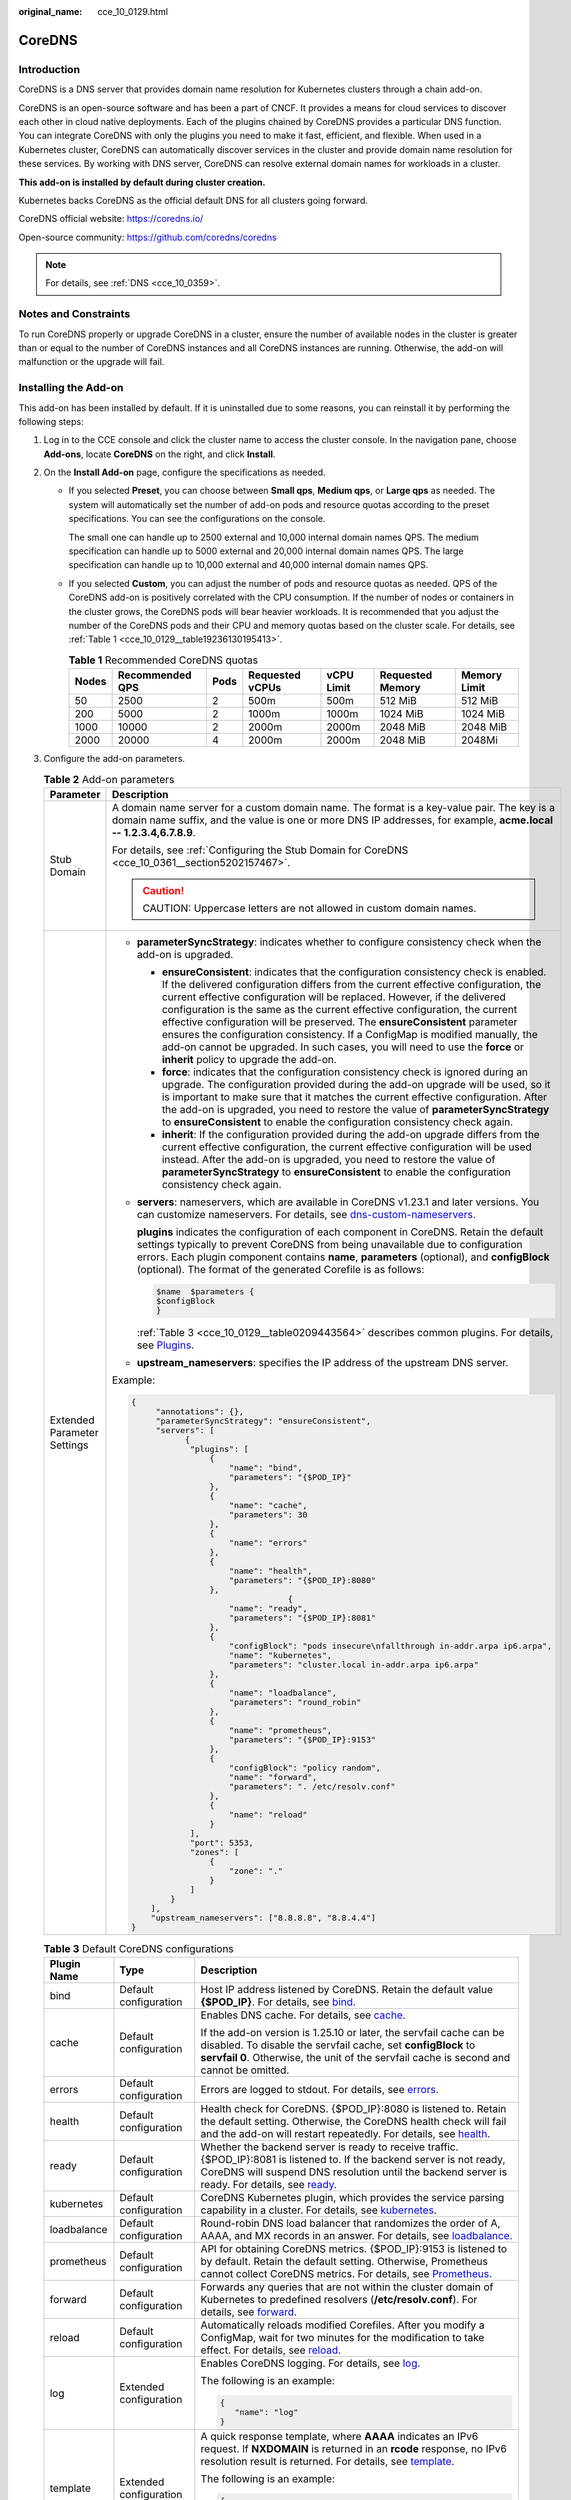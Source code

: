 :original_name: cce_10_0129.html

.. _cce_10_0129:

CoreDNS
=======

Introduction
------------

CoreDNS is a DNS server that provides domain name resolution for Kubernetes clusters through a chain add-on.

CoreDNS is an open-source software and has been a part of CNCF. It provides a means for cloud services to discover each other in cloud native deployments. Each of the plugins chained by CoreDNS provides a particular DNS function. You can integrate CoreDNS with only the plugins you need to make it fast, efficient, and flexible. When used in a Kubernetes cluster, CoreDNS can automatically discover services in the cluster and provide domain name resolution for these services. By working with DNS server, CoreDNS can resolve external domain names for workloads in a cluster.

**This add-on is installed by default during cluster creation.**

Kubernetes backs CoreDNS as the official default DNS for all clusters going forward.

CoreDNS official website: https://coredns.io/

Open-source community: https://github.com/coredns/coredns

.. note::

   For details, see :ref:`DNS <cce_10_0359>`.

Notes and Constraints
---------------------

To run CoreDNS properly or upgrade CoreDNS in a cluster, ensure the number of available nodes in the cluster is greater than or equal to the number of CoreDNS instances and all CoreDNS instances are running. Otherwise, the add-on will malfunction or the upgrade will fail.

Installing the Add-on
---------------------

This add-on has been installed by default. If it is uninstalled due to some reasons, you can reinstall it by performing the following steps:

#. Log in to the CCE console and click the cluster name to access the cluster console. In the navigation pane, choose **Add-ons**, locate **CoreDNS** on the right, and click **Install**.

#. On the **Install Add-on** page, configure the specifications as needed.

   -  If you selected **Preset**, you can choose between **Small qps**, **Medium qps**, or **Large qps** as needed. The system will automatically set the number of add-on pods and resource quotas according to the preset specifications. You can see the configurations on the console.

      The small one can handle up to 2500 external and 10,000 internal domain names QPS. The medium specification can handle up to 5000 external and 20,000 internal domain names QPS. The large specification can handle up to 10,000 external and 40,000 internal domain names QPS.

   -  If you selected **Custom**, you can adjust the number of pods and resource quotas as needed. QPS of the CoreDNS add-on is positively correlated with the CPU consumption. If the number of nodes or containers in the cluster grows, the CoreDNS pods will bear heavier workloads. It is recommended that you adjust the number of the CoreDNS pods and their CPU and memory quotas based on the cluster scale. For details, see :ref:`Table 1 <cce_10_0129__table19236130195413>`.

      .. _cce_10_0129__table19236130195413:

      .. table:: **Table 1** Recommended CoreDNS quotas

         +-------+-----------------+------+-----------------+------------+------------------+--------------+
         | Nodes | Recommended QPS | Pods | Requested vCPUs | vCPU Limit | Requested Memory | Memory Limit |
         +=======+=================+======+=================+============+==================+==============+
         | 50    | 2500            | 2    | 500m            | 500m       | 512 MiB          | 512 MiB      |
         +-------+-----------------+------+-----------------+------------+------------------+--------------+
         | 200   | 5000            | 2    | 1000m           | 1000m      | 1024 MiB         | 1024 MiB     |
         +-------+-----------------+------+-----------------+------------+------------------+--------------+
         | 1000  | 10000           | 2    | 2000m           | 2000m      | 2048 MiB         | 2048 MiB     |
         +-------+-----------------+------+-----------------+------------+------------------+--------------+
         | 2000  | 20000           | 4    | 2000m           | 2000m      | 2048 MiB         | 2048Mi       |
         +-------+-----------------+------+-----------------+------------+------------------+--------------+

#. Configure the add-on parameters.

   .. table:: **Table 2** Add-on parameters

      +-----------------------------------+-----------------------------------------------------------------------------------------------------------------------------------------------------------------------------------------------------------------------------------------------------------------------------------------------------------------------------------------------------------------------------------------------------------------------------------------------------------------------------------------------------------------------------------------------------------------------------------------------------------------------------------+
      | Parameter                         | Description                                                                                                                                                                                                                                                                                                                                                                                                                                                                                                                                                                                                                       |
      +===================================+===================================================================================================================================================================================================================================================================================================================================================================================================================================================================================================================================================================================================================================+
      | Stub Domain                       | A domain name server for a custom domain name. The format is a key-value pair. The key is a domain name suffix, and the value is one or more DNS IP addresses, for example, **acme.local -- 1.2.3.4,6.7.8.9**.                                                                                                                                                                                                                                                                                                                                                                                                                    |
      |                                   |                                                                                                                                                                                                                                                                                                                                                                                                                                                                                                                                                                                                                                   |
      |                                   | For details, see :ref:`Configuring the Stub Domain for CoreDNS <cce_10_0361__section5202157467>`.                                                                                                                                                                                                                                                                                                                                                                                                                                                                                                                                 |
      |                                   |                                                                                                                                                                                                                                                                                                                                                                                                                                                                                                                                                                                                                                   |
      |                                   | .. caution::                                                                                                                                                                                                                                                                                                                                                                                                                                                                                                                                                                                                                      |
      |                                   |                                                                                                                                                                                                                                                                                                                                                                                                                                                                                                                                                                                                                                   |
      |                                   |    CAUTION:                                                                                                                                                                                                                                                                                                                                                                                                                                                                                                                                                                                                                       |
      |                                   |    Uppercase letters are not allowed in custom domain names.                                                                                                                                                                                                                                                                                                                                                                                                                                                                                                                                                                      |
      +-----------------------------------+-----------------------------------------------------------------------------------------------------------------------------------------------------------------------------------------------------------------------------------------------------------------------------------------------------------------------------------------------------------------------------------------------------------------------------------------------------------------------------------------------------------------------------------------------------------------------------------------------------------------------------------+
      | Extended Parameter Settings       | -  **parameterSyncStrategy**: indicates whether to configure consistency check when the add-on is upgraded.                                                                                                                                                                                                                                                                                                                                                                                                                                                                                                                       |
      |                                   |                                                                                                                                                                                                                                                                                                                                                                                                                                                                                                                                                                                                                                   |
      |                                   |    -  **ensureConsistent**: indicates that the configuration consistency check is enabled. If the delivered configuration differs from the current effective configuration, the current effective configuration will be replaced. However, if the delivered configuration is the same as the current effective configuration, the current effective configuration will be preserved. The **ensureConsistent** parameter ensures the configuration consistency. If a ConfigMap is modified manually, the add-on cannot be upgraded. In such cases, you will need to use the **force** or **inherit** policy to upgrade the add-on. |
      |                                   |    -  **force**: indicates that the configuration consistency check is ignored during an upgrade. The configuration provided during the add-on upgrade will be used, so it is important to make sure that it matches the current effective configuration. After the add-on is upgraded, you need to restore the value of **parameterSyncStrategy** to **ensureConsistent** to enable the configuration consistency check again.                                                                                                                                                                                                   |
      |                                   |    -  **inherit**: If the configuration provided during the add-on upgrade differs from the current effective configuration, the current effective configuration will be used instead. After the add-on is upgraded, you need to restore the value of **parameterSyncStrategy** to **ensureConsistent** to enable the configuration consistency check again.                                                                                                                                                                                                                                                                      |
      |                                   |                                                                                                                                                                                                                                                                                                                                                                                                                                                                                                                                                                                                                                   |
      |                                   | -  **servers**: nameservers, which are available in CoreDNS v1.23.1 and later versions. You can customize nameservers. For details, see `dns-custom-nameservers <https://kubernetes.io/docs/tasks/administer-cluster/dns-custom-nameservers>`__.                                                                                                                                                                                                                                                                                                                                                                                  |
      |                                   |                                                                                                                                                                                                                                                                                                                                                                                                                                                                                                                                                                                                                                   |
      |                                   |    **plugins** indicates the configuration of each component in CoreDNS. Retain the default settings typically to prevent CoreDNS from being unavailable due to configuration errors. Each plugin component contains **name**, **parameters** (optional), and **configBlock** (optional). The format of the generated Corefile is as follows:                                                                                                                                                                                                                                                                                     |
      |                                   |                                                                                                                                                                                                                                                                                                                                                                                                                                                                                                                                                                                                                                   |
      |                                   |    .. code-block::                                                                                                                                                                                                                                                                                                                                                                                                                                                                                                                                                                                                                |
      |                                   |                                                                                                                                                                                                                                                                                                                                                                                                                                                                                                                                                                                                                                   |
      |                                   |       $name  $parameters {                                                                                                                                                                                                                                                                                                                                                                                                                                                                                                                                                                                                        |
      |                                   |       $configBlock                                                                                                                                                                                                                                                                                                                                                                                                                                                                                                                                                                                                                |
      |                                   |       }                                                                                                                                                                                                                                                                                                                                                                                                                                                                                                                                                                                                                           |
      |                                   |                                                                                                                                                                                                                                                                                                                                                                                                                                                                                                                                                                                                                                   |
      |                                   |    :ref:`Table 3 <cce_10_0129__table0209443564>` describes common plugins. For details, see `Plugins <https://coredns.io/plugins/>`__.                                                                                                                                                                                                                                                                                                                                                                                                                                                                                            |
      |                                   |                                                                                                                                                                                                                                                                                                                                                                                                                                                                                                                                                                                                                                   |
      |                                   | -  **upstream_nameservers**: specifies the IP address of the upstream DNS server.                                                                                                                                                                                                                                                                                                                                                                                                                                                                                                                                                 |
      |                                   |                                                                                                                                                                                                                                                                                                                                                                                                                                                                                                                                                                                                                                   |
      |                                   | Example:                                                                                                                                                                                                                                                                                                                                                                                                                                                                                                                                                                                                                          |
      |                                   |                                                                                                                                                                                                                                                                                                                                                                                                                                                                                                                                                                                                                                   |
      |                                   | .. code-block::                                                                                                                                                                                                                                                                                                                                                                                                                                                                                                                                                                                                                   |
      |                                   |                                                                                                                                                                                                                                                                                                                                                                                                                                                                                                                                                                                                                                   |
      |                                   |    {                                                                                                                                                                                                                                                                                                                                                                                                                                                                                                                                                                                                                              |
      |                                   |         "annotations": {},                                                                                                                                                                                                                                                                                                                                                                                                                                                                                                                                                                                                        |
      |                                   |         "parameterSyncStrategy": "ensureConsistent",                                                                                                                                                                                                                                                                                                                                                                                                                                                                                                                                                                              |
      |                                   |         "servers": [                                                                                                                                                                                                                                                                                                                                                                                                                                                                                                                                                                                                              |
      |                                   |               {                                                                                                                                                                                                                                                                                                                                                                                                                                                                                                                                                                                                                   |
      |                                   |                "plugins": [                                                                                                                                                                                                                                                                                                                                                                                                                                                                                                                                                                                                       |
      |                                   |                    {                                                                                                                                                                                                                                                                                                                                                                                                                                                                                                                                                                                                              |
      |                                   |                        "name": "bind",                                                                                                                                                                                                                                                                                                                                                                                                                                                                                                                                                                                            |
      |                                   |                        "parameters": "{$POD_IP}"                                                                                                                                                                                                                                                                                                                                                                                                                                                                                                                                                                                  |
      |                                   |                    },                                                                                                                                                                                                                                                                                                                                                                                                                                                                                                                                                                                                             |
      |                                   |                    {                                                                                                                                                                                                                                                                                                                                                                                                                                                                                                                                                                                                              |
      |                                   |                        "name": "cache",                                                                                                                                                                                                                                                                                                                                                                                                                                                                                                                                                                                           |
      |                                   |                        "parameters": 30                                                                                                                                                                                                                                                                                                                                                                                                                                                                                                                                                                                           |
      |                                   |                    },                                                                                                                                                                                                                                                                                                                                                                                                                                                                                                                                                                                                             |
      |                                   |                    {                                                                                                                                                                                                                                                                                                                                                                                                                                                                                                                                                                                                              |
      |                                   |                        "name": "errors"                                                                                                                                                                                                                                                                                                                                                                                                                                                                                                                                                                                           |
      |                                   |                    },                                                                                                                                                                                                                                                                                                                                                                                                                                                                                                                                                                                                             |
      |                                   |                    {                                                                                                                                                                                                                                                                                                                                                                                                                                                                                                                                                                                                              |
      |                                   |                        "name": "health",                                                                                                                                                                                                                                                                                                                                                                                                                                                                                                                                                                                          |
      |                                   |                        "parameters": "{$POD_IP}:8080"                                                                                                                                                                                                                                                                                                                                                                                                                                                                                                                                                                             |
      |                                   |                    },                                                                                                                                                                                                                                                                                                                                                                                                                                                                                                                                                                                                             |
      |                                   |                                    {                                                                                                                                                                                                                                                                                                                                                                                                                                                                                                                                                                                              |
      |                                   |                        "name": "ready",                                                                                                                                                                                                                                                                                                                                                                                                                                                                                                                                                                                           |
      |                                   |                        "parameters": "{$POD_IP}:8081"                                                                                                                                                                                                                                                                                                                                                                                                                                                                                                                                                                             |
      |                                   |                    },                                                                                                                                                                                                                                                                                                                                                                                                                                                                                                                                                                                                             |
      |                                   |                    {                                                                                                                                                                                                                                                                                                                                                                                                                                                                                                                                                                                                              |
      |                                   |                        "configBlock": "pods insecure\nfallthrough in-addr.arpa ip6.arpa",                                                                                                                                                                                                                                                                                                                                                                                                                                                                                                                                         |
      |                                   |                        "name": "kubernetes",                                                                                                                                                                                                                                                                                                                                                                                                                                                                                                                                                                                      |
      |                                   |                        "parameters": "cluster.local in-addr.arpa ip6.arpa"                                                                                                                                                                                                                                                                                                                                                                                                                                                                                                                                                        |
      |                                   |                    },                                                                                                                                                                                                                                                                                                                                                                                                                                                                                                                                                                                                             |
      |                                   |                    {                                                                                                                                                                                                                                                                                                                                                                                                                                                                                                                                                                                                              |
      |                                   |                        "name": "loadbalance",                                                                                                                                                                                                                                                                                                                                                                                                                                                                                                                                                                                     |
      |                                   |                        "parameters": "round_robin"                                                                                                                                                                                                                                                                                                                                                                                                                                                                                                                                                                                |
      |                                   |                    },                                                                                                                                                                                                                                                                                                                                                                                                                                                                                                                                                                                                             |
      |                                   |                    {                                                                                                                                                                                                                                                                                                                                                                                                                                                                                                                                                                                                              |
      |                                   |                        "name": "prometheus",                                                                                                                                                                                                                                                                                                                                                                                                                                                                                                                                                                                      |
      |                                   |                        "parameters": "{$POD_IP}:9153"                                                                                                                                                                                                                                                                                                                                                                                                                                                                                                                                                                             |
      |                                   |                    },                                                                                                                                                                                                                                                                                                                                                                                                                                                                                                                                                                                                             |
      |                                   |                    {                                                                                                                                                                                                                                                                                                                                                                                                                                                                                                                                                                                                              |
      |                                   |                        "configBlock": "policy random",                                                                                                                                                                                                                                                                                                                                                                                                                                                                                                                                                                            |
      |                                   |                        "name": "forward",                                                                                                                                                                                                                                                                                                                                                                                                                                                                                                                                                                                         |
      |                                   |                        "parameters": ". /etc/resolv.conf"                                                                                                                                                                                                                                                                                                                                                                                                                                                                                                                                                                         |
      |                                   |                    },                                                                                                                                                                                                                                                                                                                                                                                                                                                                                                                                                                                                             |
      |                                   |                    {                                                                                                                                                                                                                                                                                                                                                                                                                                                                                                                                                                                                              |
      |                                   |                        "name": "reload"                                                                                                                                                                                                                                                                                                                                                                                                                                                                                                                                                                                           |
      |                                   |                    }                                                                                                                                                                                                                                                                                                                                                                                                                                                                                                                                                                                                              |
      |                                   |                ],                                                                                                                                                                                                                                                                                                                                                                                                                                                                                                                                                                                                                 |
      |                                   |                "port": 5353,                                                                                                                                                                                                                                                                                                                                                                                                                                                                                                                                                                                                      |
      |                                   |                "zones": [                                                                                                                                                                                                                                                                                                                                                                                                                                                                                                                                                                                                         |
      |                                   |                    {                                                                                                                                                                                                                                                                                                                                                                                                                                                                                                                                                                                                              |
      |                                   |                        "zone": "."                                                                                                                                                                                                                                                                                                                                                                                                                                                                                                                                                                                                |
      |                                   |                    }                                                                                                                                                                                                                                                                                                                                                                                                                                                                                                                                                                                                              |
      |                                   |                ]                                                                                                                                                                                                                                                                                                                                                                                                                                                                                                                                                                                                                  |
      |                                   |            }                                                                                                                                                                                                                                                                                                                                                                                                                                                                                                                                                                                                                      |
      |                                   |        ],                                                                                                                                                                                                                                                                                                                                                                                                                                                                                                                                                                                                                         |
      |                                   |        "upstream_nameservers": ["8.8.8.8", "8.8.4.4"]                                                                                                                                                                                                                                                                                                                                                                                                                                                                                                                                                                             |
      |                                   |    }                                                                                                                                                                                                                                                                                                                                                                                                                                                                                                                                                                                                                              |
      +-----------------------------------+-----------------------------------------------------------------------------------------------------------------------------------------------------------------------------------------------------------------------------------------------------------------------------------------------------------------------------------------------------------------------------------------------------------------------------------------------------------------------------------------------------------------------------------------------------------------------------------------------------------------------------------+

   .. _cce_10_0129__table0209443564:

   .. table:: **Table 3** Default CoreDNS configurations

      +-----------------------+------------------------+-------------------------------------------------------------------------------------------------------------------------------------------------------------------------------------------------------------------------------------------------------------------+
      | Plugin Name           | Type                   | Description                                                                                                                                                                                                                                                       |
      +=======================+========================+===================================================================================================================================================================================================================================================================+
      | bind                  | Default configuration  | Host IP address listened by CoreDNS. Retain the default value **{$POD_IP}**. For details, see `bind <https://coredns.io/plugins/bind/>`__.                                                                                                                        |
      +-----------------------+------------------------+-------------------------------------------------------------------------------------------------------------------------------------------------------------------------------------------------------------------------------------------------------------------+
      | cache                 | Default configuration  | Enables DNS cache. For details, see `cache <https://coredns.io/plugins/cache/>`__.                                                                                                                                                                                |
      |                       |                        |                                                                                                                                                                                                                                                                   |
      |                       |                        | If the add-on version is 1.25.10 or later, the servfail cache can be disabled. To disable the servfail cache, set **configBlock** to **servfail 0**. Otherwise, the unit of the servfail cache is second and cannot be omitted.                                   |
      +-----------------------+------------------------+-------------------------------------------------------------------------------------------------------------------------------------------------------------------------------------------------------------------------------------------------------------------+
      | errors                | Default configuration  | Errors are logged to stdout. For details, see `errors <https://coredns.io/plugins/errors/>`__.                                                                                                                                                                    |
      +-----------------------+------------------------+-------------------------------------------------------------------------------------------------------------------------------------------------------------------------------------------------------------------------------------------------------------------+
      | health                | Default configuration  | Health check for CoreDNS. {$POD_IP}:8080 is listened to. Retain the default setting. Otherwise, the CoreDNS health check will fail and the add-on will restart repeatedly. For details, see `health <https://coredns.io/plugins/health/>`__.                      |
      +-----------------------+------------------------+-------------------------------------------------------------------------------------------------------------------------------------------------------------------------------------------------------------------------------------------------------------------+
      | ready                 | Default configuration  | Whether the backend server is ready to receive traffic. {$POD_IP}:8081 is listened to. If the backend server is not ready, CoreDNS will suspend DNS resolution until the backend server is ready. For details, see `ready <https://coredns.io/plugins/ready/>`__. |
      +-----------------------+------------------------+-------------------------------------------------------------------------------------------------------------------------------------------------------------------------------------------------------------------------------------------------------------------+
      | kubernetes            | Default configuration  | CoreDNS Kubernetes plugin, which provides the service parsing capability in a cluster. For details, see `kubernetes <https://coredns.io/plugins/kubernetes/>`__.                                                                                                  |
      +-----------------------+------------------------+-------------------------------------------------------------------------------------------------------------------------------------------------------------------------------------------------------------------------------------------------------------------+
      | loadbalance           | Default configuration  | Round-robin DNS load balancer that randomizes the order of A, AAAA, and MX records in an answer. For details, see `loadbalance <https://coredns.io/plugins/loadbalance/>`__.                                                                                      |
      +-----------------------+------------------------+-------------------------------------------------------------------------------------------------------------------------------------------------------------------------------------------------------------------------------------------------------------------+
      | prometheus            | Default configuration  | API for obtaining CoreDNS metrics. {$POD_IP}:9153 is listened to by default. Retain the default setting. Otherwise, Prometheus cannot collect CoreDNS metrics. For details, see `Prometheus <https://coredns.io/plugins/metrics/>`__.                             |
      +-----------------------+------------------------+-------------------------------------------------------------------------------------------------------------------------------------------------------------------------------------------------------------------------------------------------------------------+
      | forward               | Default configuration  | Forwards any queries that are not within the cluster domain of Kubernetes to predefined resolvers (**/etc/resolv.conf**). For details, see `forward <https://coredns.io/plugins/forward/>`__.                                                                     |
      +-----------------------+------------------------+-------------------------------------------------------------------------------------------------------------------------------------------------------------------------------------------------------------------------------------------------------------------+
      | reload                | Default configuration  | Automatically reloads modified Corefiles. After you modify a ConfigMap, wait for two minutes for the modification to take effect. For details, see `reload <https://coredns.io/plugins/reload/>`__.                                                               |
      +-----------------------+------------------------+-------------------------------------------------------------------------------------------------------------------------------------------------------------------------------------------------------------------------------------------------------------------+
      | log                   | Extended configuration | Enables CoreDNS logging. For details, see `log <https://coredns.io/plugins/log/>`__.                                                                                                                                                                              |
      |                       |                        |                                                                                                                                                                                                                                                                   |
      |                       |                        | The following is an example:                                                                                                                                                                                                                                      |
      |                       |                        |                                                                                                                                                                                                                                                                   |
      |                       |                        | .. code-block::                                                                                                                                                                                                                                                   |
      |                       |                        |                                                                                                                                                                                                                                                                   |
      |                       |                        |    {                                                                                                                                                                                                                                                              |
      |                       |                        |       "name": "log"                                                                                                                                                                                                                                               |
      |                       |                        |    }                                                                                                                                                                                                                                                              |
      +-----------------------+------------------------+-------------------------------------------------------------------------------------------------------------------------------------------------------------------------------------------------------------------------------------------------------------------+
      | template              | Extended configuration | A quick response template, where **AAAA** indicates an IPv6 request. If **NXDOMAIN** is returned in an **rcode** response, no IPv6 resolution result is returned. For details, see `template <https://coredns.io/plugins/template/>`__.                           |
      |                       |                        |                                                                                                                                                                                                                                                                   |
      |                       |                        | The following is an example:                                                                                                                                                                                                                                      |
      |                       |                        |                                                                                                                                                                                                                                                                   |
      |                       |                        | .. code-block::                                                                                                                                                                                                                                                   |
      |                       |                        |                                                                                                                                                                                                                                                                   |
      |                       |                        |    {                                                                                                                                                                                                                                                              |
      |                       |                        |       "configBlock": "rcode NXDOMAIN",                                                                                                                                                                                                                            |
      |                       |                        |       "name": "template",                                                                                                                                                                                                                                         |
      |                       |                        |       "parameters": "ANY AAAA"                                                                                                                                                                                                                                    |
      |                       |                        |    }                                                                                                                                                                                                                                                              |
      +-----------------------+------------------------+-------------------------------------------------------------------------------------------------------------------------------------------------------------------------------------------------------------------------------------------------------------------+

#. Configure deployment policies for the add-on pods.

   .. note::

      -  Scheduling policies do not take effect on add-on pods of the DaemonSet type.
      -  When configuring multi-AZ deployment or node affinity, ensure that there are nodes meeting the scheduling policy and that resources are sufficient in the cluster. Otherwise, the add-on cannot run.

   .. table:: **Table 4** Configurations for add-on scheduling

      +-----------------------------------+------------------------------------------------------------------------------------------------------------------------------------------------------------------------------------------------------------------------------------------------------------------------------------------------------------------------------------------------------------------------------------------------------------------------------------------------+
      | Parameter                         | Description                                                                                                                                                                                                                                                                                                                                                                                                                                    |
      +===================================+================================================================================================================================================================================================================================================================================================================================================================================================================================================+
      | Multi-AZ Deployment               | -  **Preferred**: Deployment pods of the add-on will be preferentially scheduled to nodes in different AZs. If all the nodes in the cluster are deployed in the same AZ, the pods will be scheduled to different nodes in that AZ.                                                                                                                                                                                                             |
      |                                   | -  **Equivalent mode**: Deployment pods of the add-on are evenly scheduled to the nodes in the cluster in each AZ. If a new AZ is added, you are advised to increase add-on pods for cross-AZ HA deployment. With the Equivalent multi-AZ deployment, the difference between the number of add-on pods in different AZs will be less than or equal to 1. If resources in one of the AZs are insufficient, pods cannot be scheduled to that AZ. |
      |                                   | -  **Forcible**: Deployment pods of the add-on are forcibly scheduled to nodes in different AZs. There can be at most one pod in each AZ. If nodes in a cluster are not in different AZs, some add-on pods cannot run properly. If a node is faulty, add-on pods on it may fail to be migrated.                                                                                                                                                |
      +-----------------------------------+------------------------------------------------------------------------------------------------------------------------------------------------------------------------------------------------------------------------------------------------------------------------------------------------------------------------------------------------------------------------------------------------------------------------------------------------+
      | Node Affinity                     | -  **Not configured**: Node affinity is disabled for the add-on.                                                                                                                                                                                                                                                                                                                                                                               |
      |                                   |                                                                                                                                                                                                                                                                                                                                                                                                                                                |
      |                                   | -  **Specify node**: Specify the nodes where the add-on is deployed. If you do not specify the nodes, the add-on will be randomly scheduled based on the default cluster scheduling policy.                                                                                                                                                                                                                                                    |
      |                                   |                                                                                                                                                                                                                                                                                                                                                                                                                                                |
      |                                   | -  **Specify node pool**: Specify the node pool where the add-on is deployed. If you do not specify the node pools, the add-on will be randomly scheduled based on the default cluster scheduling policy.                                                                                                                                                                                                                                      |
      |                                   |                                                                                                                                                                                                                                                                                                                                                                                                                                                |
      |                                   | -  **Customize affinity**: Enter the labels of the nodes where the add-on is to be deployed for more flexible scheduling policies. If you do not specify node labels, the add-on will be randomly scheduled based on the default cluster scheduling policy.                                                                                                                                                                                    |
      |                                   |                                                                                                                                                                                                                                                                                                                                                                                                                                                |
      |                                   |    If multiple custom affinity policies are configured, ensure that there are nodes that meet all the affinity policies in the cluster. Otherwise, the add-on cannot run.                                                                                                                                                                                                                                                                      |
      +-----------------------------------+------------------------------------------------------------------------------------------------------------------------------------------------------------------------------------------------------------------------------------------------------------------------------------------------------------------------------------------------------------------------------------------------------------------------------------------------+
      | Toleration                        | Using both taints and tolerations allows (not forcibly) the add-on Deployment to be scheduled to a node with the matching taints, and controls the Deployment eviction policies after the node where the Deployment is located is tainted.                                                                                                                                                                                                     |
      |                                   |                                                                                                                                                                                                                                                                                                                                                                                                                                                |
      |                                   | The add-on adds the default tolerance policy for the **node.kubernetes.io/not-ready** and **node.kubernetes.io/unreachable** taints, respectively. The tolerance time window is 60s.                                                                                                                                                                                                                                                           |
      |                                   |                                                                                                                                                                                                                                                                                                                                                                                                                                                |
      |                                   | For details, see :ref:`Configuring Tolerance Policies <cce_10_0728>`.                                                                                                                                                                                                                                                                                                                                                                          |
      +-----------------------------------+------------------------------------------------------------------------------------------------------------------------------------------------------------------------------------------------------------------------------------------------------------------------------------------------------------------------------------------------------------------------------------------------------------------------------------------------+

#. Click **Install**.

Configure CoreDNS Using Corefile
--------------------------------

.. note::

   If you install the CoreDNS add-on, the Corefile view configuration is not available. This configuration is supported only when you are editing or upgrading the add-on.

#. Log in to the CCE console and click the cluster name to access the cluster console. In the navigation pane, choose **Add-ons**, locate **CoreDNS** on the right, and click **Edit**.

#. In the **Parameters** area, select whether to switch to the **Corefile View** (supported by add-on 1.30.3 and later versions).

   Once the function is enabled, the ConfigMap of CoreDNS in the kube-system namespace will be directly configured in the Corefile format. Any existing stub domain configurations and parameters such as **parameterSyncStrategy**, **servers**, and **upstream_nameservers** in the advanced configuration will no longer be in effect. It is important to verify that the Corefile configuration is accurate.

   For description of the Corefile format, see `Configuration <https://coredns.io/manual/toc/#configuration>`__.

   .. note::

      -  Once the Corefile view is disabled, the ConfigMap of CoreDNS will continue to be configured based on to the stub domain configurations and parameters such as **parameterSyncStrategy**, **servers**, and **upstream_nameservers** in the advanced configuration. It is important to verify that the configuration is correct during the function switchover.
      -  Once the Corefile view is enabled, the add-on can be upgraded. However, if the Corefile view is disabled again, the add-on upgrade will override the current configurations. To complete the upgrade, **parameterSyncStrategy** must be set to either **force** or **inherit**.
      -  Once the Corefile configuration is modified, simply wait for CoreDNS' reload mechanism to automatically update the configuration. This typically takes about 10 seconds for the changes to take effect.

#. After editing the Corefile, click **OK**.

Components
----------

.. table:: **Table 5** Add-on components

   ========= ======================= =============
   Component Description             Resource Type
   ========= ======================= =============
   CoreDNS   DNS server for clusters Deployment
   ========= ======================= =============

How Does Domain Name Resolution Work in Kubernetes?
---------------------------------------------------

DNS policies can be configured for each pod. Kubernetes supports DNS policies **Default**, **ClusterFirst**, **ClusterFirstWithHostNet**, and **None**. For details, see `DNS for Services and Pods <https://kubernetes.io/docs/concepts/services-networking/dns-pod-service/>`__. These policies are specified in the **dnsPolicy** field in the pod-specific.

-  **Default**: Pods inherit the name resolution configuration from the node that the pods run on. The custom upstream DNS server and the stub domain cannot be used together with this policy.
-  **ClusterFirst**: Any DNS query that does not match the configured cluster domain suffix, such as **www.kubernetes.io**, is forwarded to the upstream name server inherited from the node. Cluster administrators may have extra stub domains and upstream DNS servers configured.
-  **ClusterFirstWithHostNet**: For pods running with hostNetwork, set its DNS policy **ClusterFirstWithHostNet**.
-  **None**: It allows a pod to ignore DNS settings from the Kubernetes environment. All DNS settings are supposed to be provided using the **dnsPolicy** field in the pod-specific.

.. note::

   -  Clusters of Kubernetes v1.10 and later support **Default**, **ClusterFirst**, **ClusterFirstWithHostNet**, and **None**. Clusters earlier than Kubernetes v1.10 support only **Default**, **ClusterFirst**, and **ClusterFirstWithHostNet**.
   -  **Default** is not the default DNS policy. If **dnsPolicy** is not explicitly specified, **ClusterFirst** is used.

**Routing**

**Without stub domain configurations**: Any query that does not match the configured cluster domain suffix, such as **www.kubernetes.io**, is forwarded to the upstream DNS server inherited from the node.

**With stub domain configurations**: If stub domains and upstream DNS servers are configured, DNS queries are routed according to the following flow:

#. The query is first sent to the DNS caching layer in CoreDNS.
#. From the caching layer, the suffix of the request is examined and then the request is forwarded to the corresponding DNS:

   -  Names with the cluster suffix, for example, **.cluster.local**: The request is sent to CoreDNS.

   -  Names with the stub domain suffix, for example, **.acme.local**: The request is sent to the configured custom DNS resolver that listens, for example, on 1.2.3.4.
   -  Names that do not match the suffix (for example, **widget.com**): The request is forwarded to the upstream DNS.


.. figure:: /_static/images/en-us_image_0000002218660430.png
   :alt: **Figure 1** Routing

   **Figure 1** Routing

Change History
--------------

.. table:: **Table 6** Release history

   +-----------------+---------------------------+---------------------------------------------------------------------------------+----------------------------------------------------------------------+
   | Add-on Version  | Supported Cluster Version | New Feature                                                                     | Community Version                                                    |
   +=================+===========================+=================================================================================+======================================================================+
   | 1.30.30         | v1.25                     | Fixed some issues.                                                              | `1.11.4 <https://github.com/coredns/coredns/releases/tag/v1.11.4>`__ |
   |                 |                           |                                                                                 |                                                                      |
   |                 | v1.27                     |                                                                                 |                                                                      |
   |                 |                           |                                                                                 |                                                                      |
   |                 | v1.28                     |                                                                                 |                                                                      |
   |                 |                           |                                                                                 |                                                                      |
   |                 | v1.29                     |                                                                                 |                                                                      |
   |                 |                           |                                                                                 |                                                                      |
   |                 | v1.30                     |                                                                                 |                                                                      |
   |                 |                           |                                                                                 |                                                                      |
   |                 | v1.31                     |                                                                                 |                                                                      |
   +-----------------+---------------------------+---------------------------------------------------------------------------------+----------------------------------------------------------------------+
   | 1.30.6          | v1.21                     | -  Supported Corefile configurations.                                           | `1.10.1 <https://github.com/coredns/coredns/releases/tag/v1.10.1>`__ |
   |                 |                           | -  CCE clusters v1.30 are supported.                                            |                                                                      |
   |                 | v1.23                     |                                                                                 |                                                                      |
   |                 |                           |                                                                                 |                                                                      |
   |                 | v1.25                     |                                                                                 |                                                                      |
   |                 |                           |                                                                                 |                                                                      |
   |                 | v1.27                     |                                                                                 |                                                                      |
   |                 |                           |                                                                                 |                                                                      |
   |                 | v1.28                     |                                                                                 |                                                                      |
   |                 |                           |                                                                                 |                                                                      |
   |                 | v1.29                     |                                                                                 |                                                                      |
   |                 |                           |                                                                                 |                                                                      |
   |                 | v1.30                     |                                                                                 |                                                                      |
   +-----------------+---------------------------+---------------------------------------------------------------------------------+----------------------------------------------------------------------+
   | 1.29.4          | v1.21                     | CCE clusters v1.29 are supported.                                               | `1.10.1 <https://github.com/coredns/coredns/releases/tag/v1.10.1>`__ |
   |                 |                           |                                                                                 |                                                                      |
   |                 | v1.23                     |                                                                                 |                                                                      |
   |                 |                           |                                                                                 |                                                                      |
   |                 | v1.25                     |                                                                                 |                                                                      |
   |                 |                           |                                                                                 |                                                                      |
   |                 | v1.27                     |                                                                                 |                                                                      |
   |                 |                           |                                                                                 |                                                                      |
   |                 | v1.28                     |                                                                                 |                                                                      |
   |                 |                           |                                                                                 |                                                                      |
   |                 | v1.29                     |                                                                                 |                                                                      |
   +-----------------+---------------------------+---------------------------------------------------------------------------------+----------------------------------------------------------------------+
   | 1.28.7          | v1.21                     | Supported hot module replacement. Rolling upgrade is not required.              | `1.10.1 <https://github.com/coredns/coredns/releases/tag/v1.10.1>`__ |
   |                 |                           |                                                                                 |                                                                      |
   |                 | v1.23                     |                                                                                 |                                                                      |
   |                 |                           |                                                                                 |                                                                      |
   |                 | v1.25                     |                                                                                 |                                                                      |
   |                 |                           |                                                                                 |                                                                      |
   |                 | v1.27                     |                                                                                 |                                                                      |
   |                 |                           |                                                                                 |                                                                      |
   |                 | v1.28                     |                                                                                 |                                                                      |
   +-----------------+---------------------------+---------------------------------------------------------------------------------+----------------------------------------------------------------------+
   | 1.28.5          | v1.21                     | Fixed some issues.                                                              | `1.10.1 <https://github.com/coredns/coredns/releases/tag/v1.10.1>`__ |
   |                 |                           |                                                                                 |                                                                      |
   |                 | v1.23                     |                                                                                 |                                                                      |
   |                 |                           |                                                                                 |                                                                      |
   |                 | v1.25                     |                                                                                 |                                                                      |
   |                 |                           |                                                                                 |                                                                      |
   |                 | v1.27                     |                                                                                 |                                                                      |
   |                 |                           |                                                                                 |                                                                      |
   |                 | v1.28                     |                                                                                 |                                                                      |
   +-----------------+---------------------------+---------------------------------------------------------------------------------+----------------------------------------------------------------------+
   | 1.28.4          | v1.21                     | CCE clusters v1.28 are supported.                                               | `1.10.1 <https://github.com/coredns/coredns/releases/tag/v1.10.1>`__ |
   |                 |                           |                                                                                 |                                                                      |
   |                 | v1.23                     |                                                                                 |                                                                      |
   |                 |                           |                                                                                 |                                                                      |
   |                 | v1.25                     |                                                                                 |                                                                      |
   |                 |                           |                                                                                 |                                                                      |
   |                 | v1.27                     |                                                                                 |                                                                      |
   |                 |                           |                                                                                 |                                                                      |
   |                 | v1.28                     |                                                                                 |                                                                      |
   +-----------------+---------------------------+---------------------------------------------------------------------------------+----------------------------------------------------------------------+
   | 1.27.4          | v1.19                     | None                                                                            | `1.10.1 <https://github.com/coredns/coredns/releases/tag/v1.10.1>`__ |
   |                 |                           |                                                                                 |                                                                      |
   |                 | v1.21                     |                                                                                 |                                                                      |
   |                 |                           |                                                                                 |                                                                      |
   |                 | v1.23                     |                                                                                 |                                                                      |
   |                 |                           |                                                                                 |                                                                      |
   |                 | v1.25                     |                                                                                 |                                                                      |
   |                 |                           |                                                                                 |                                                                      |
   |                 | v1.27                     |                                                                                 |                                                                      |
   +-----------------+---------------------------+---------------------------------------------------------------------------------+----------------------------------------------------------------------+
   | 1.25.11         | v1.19                     | -  Supported anti-affinity scheduling of add-on pods on nodes in different AZs. | `1.10.1 <https://github.com/coredns/coredns/releases/tag/v1.10.1>`__ |
   |                 |                           | -  Upgrades to its community version 1.10.1.                                    |                                                                      |
   |                 | v1.21                     |                                                                                 |                                                                      |
   |                 |                           |                                                                                 |                                                                      |
   |                 | v1.23                     |                                                                                 |                                                                      |
   |                 |                           |                                                                                 |                                                                      |
   |                 | v1.25                     |                                                                                 |                                                                      |
   +-----------------+---------------------------+---------------------------------------------------------------------------------+----------------------------------------------------------------------+
   | 1.25.1          | v1.19                     | CCE clusters v1.25 are supported.                                               | `1.8.4 <https://github.com/coredns/coredns/releases/tag/v1.8.4>`__   |
   |                 |                           |                                                                                 |                                                                      |
   |                 | v1.21                     |                                                                                 |                                                                      |
   |                 |                           |                                                                                 |                                                                      |
   |                 | v1.23                     |                                                                                 |                                                                      |
   |                 |                           |                                                                                 |                                                                      |
   |                 | v1.25                     |                                                                                 |                                                                      |
   +-----------------+---------------------------+---------------------------------------------------------------------------------+----------------------------------------------------------------------+
   | 1.23.3          | v1.15                     | Regular upgrade of add-on dependencies                                          | `1.8.4 <https://github.com/coredns/coredns/releases/tag/v1.8.4>`__   |
   |                 |                           |                                                                                 |                                                                      |
   |                 | v1.17                     |                                                                                 |                                                                      |
   |                 |                           |                                                                                 |                                                                      |
   |                 | v1.19                     |                                                                                 |                                                                      |
   |                 |                           |                                                                                 |                                                                      |
   |                 | v1.21                     |                                                                                 |                                                                      |
   |                 |                           |                                                                                 |                                                                      |
   |                 | v1.23                     |                                                                                 |                                                                      |
   +-----------------+---------------------------+---------------------------------------------------------------------------------+----------------------------------------------------------------------+
   | 1.23.1          | v1.15                     | CCE clusters v1.23 are supported.                                               | `1.8.4 <https://github.com/coredns/coredns/releases/tag/v1.8.4>`__   |
   |                 |                           |                                                                                 |                                                                      |
   |                 | v1.17                     |                                                                                 |                                                                      |
   |                 |                           |                                                                                 |                                                                      |
   |                 | v1.19                     |                                                                                 |                                                                      |
   |                 |                           |                                                                                 |                                                                      |
   |                 | v1.21                     |                                                                                 |                                                                      |
   |                 |                           |                                                                                 |                                                                      |
   |                 | v1.23                     |                                                                                 |                                                                      |
   +-----------------+---------------------------+---------------------------------------------------------------------------------+----------------------------------------------------------------------+
   | 1.17.15         | v1.15                     | CCE clusters v1.21 are supported.                                               | `1.8.4 <https://github.com/coredns/coredns/releases/tag/v1.8.4>`__   |
   |                 |                           |                                                                                 |                                                                      |
   |                 | v1.17                     |                                                                                 |                                                                      |
   |                 |                           |                                                                                 |                                                                      |
   |                 | v1.19                     |                                                                                 |                                                                      |
   |                 |                           |                                                                                 |                                                                      |
   |                 | v1.21                     |                                                                                 |                                                                      |
   +-----------------+---------------------------+---------------------------------------------------------------------------------+----------------------------------------------------------------------+
   | 1.17.9          | v1.15                     | Regular upgrade of add-on dependencies                                          | `1.8.4 <https://github.com/coredns/coredns/releases/tag/v1.8.4>`__   |
   |                 |                           |                                                                                 |                                                                      |
   |                 | v1.17                     |                                                                                 |                                                                      |
   |                 |                           |                                                                                 |                                                                      |
   |                 | v1.19                     |                                                                                 |                                                                      |
   +-----------------+---------------------------+---------------------------------------------------------------------------------+----------------------------------------------------------------------+
   | 1.17.4          | v1.17                     | CCE clusters v1.19 are supported.                                               | `1.6.5 <https://github.com/coredns/coredns/releases/tag/v1.6.5>`__   |
   |                 |                           |                                                                                 |                                                                      |
   |                 | v1.19                     |                                                                                 |                                                                      |
   +-----------------+---------------------------+---------------------------------------------------------------------------------+----------------------------------------------------------------------+
